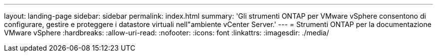 ---
layout: landing-page 
sidebar: sidebar 
permalink: index.html 
summary: 'Gli strumenti ONTAP per VMware vSphere consentono di configurare, gestire e proteggere i datastore virtuali nell"ambiente vCenter Server.' 
---
= Strumenti ONTAP per la documentazione VMware vSphere
:hardbreaks:
:allow-uri-read: 
:nofooter: 
:icons: font
:linkattrs: 
:imagesdir: ./media/


